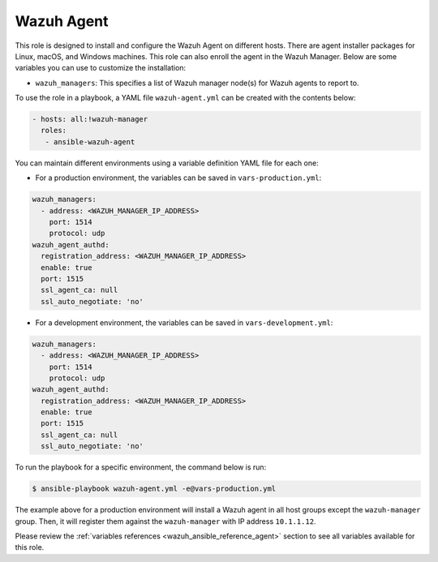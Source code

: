 .. Copyright (C) 2015, Wazuh, Inc.

.. meta::
   :description: Learn how to use a preconfigured role to install and configure the Wazuh Agent on different hosts in this section of the Wazuh documentation.
  
Wazuh Agent
-----------

This role is designed to install and configure the Wazuh Agent on different hosts. There are agent installer packages for Linux, macOS, and Windows machines. This role can also enroll the agent in the Wazuh Manager. Below are some variables you can use to customize the installation:

-  ``wazuh_managers``: This specifies a list of Wazuh manager node(s) for Wazuh agents to report to.

To use the role in a playbook, a YAML file ``wazuh-agent.yml`` can be created with the contents below:

.. code-block:: yaml

   - hosts: all:!wazuh-manager
     roles:
      - ansible-wazuh-agent

You can maintain different environments using a variable definition YAML file for each one:

-  For a production environment, the variables can be saved in ``vars-production.yml``:

.. code-block:: yaml

   wazuh_managers:
     - address: <WAZUH_MANAGER_IP_ADDRESS>
       port: 1514
       protocol: udp
   wazuh_agent_authd:
     registration_address: <WAZUH_MANAGER_IP_ADDRESS>
     enable: true
     port: 1515
     ssl_agent_ca: null
     ssl_auto_negotiate: 'no'

-  For a development environment, the variables can be saved in ``vars-development.yml``:

.. code-block:: yaml

   wazuh_managers:
     - address: <WAZUH_MANAGER_IP_ADDRESS>
       port: 1514
       protocol: udp
   wazuh_agent_authd:
     registration_address: <WAZUH_MANAGER_IP_ADDRESS>
     enable: true
     port: 1515
     ssl_agent_ca: null
     ssl_auto_negotiate: 'no'

To run the playbook for a specific environment, the command below is run:

.. code-block:: console

   $ ansible-playbook wazuh-agent.yml -e@vars-production.yml

The example above for a production environment will install a Wazuh agent in all host groups except the ``wazuh-manager`` group. Then, it will register them against the ``wazuh-manager`` with IP address ``10.1.1.12``.

Please review the :ref:`variables references <wazuh_ansible_reference_agent>` section to see all variables available for this role.
